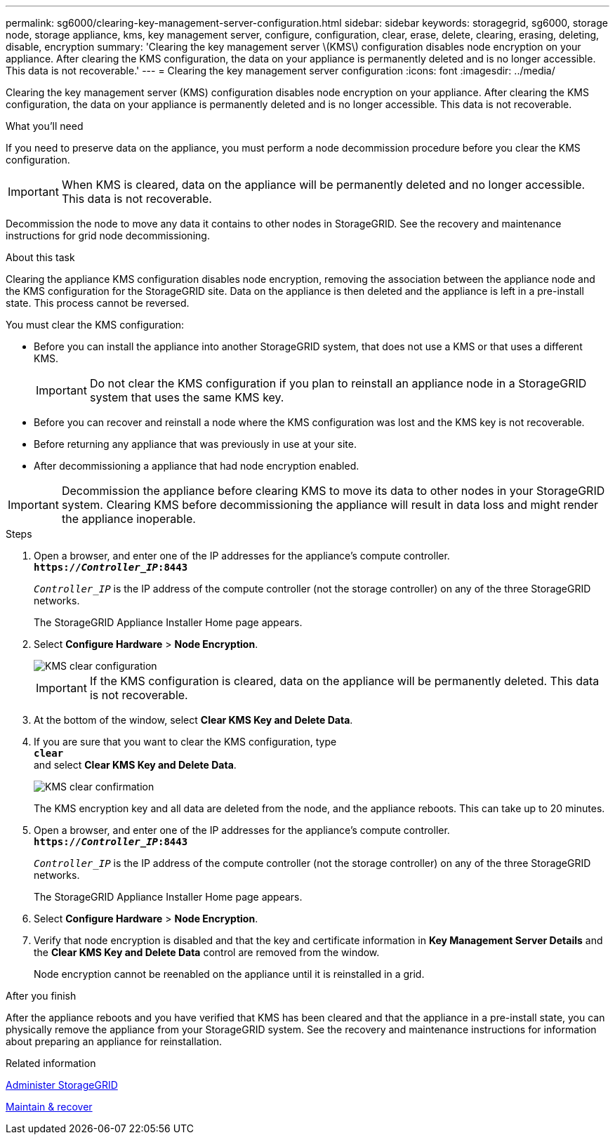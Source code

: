 ---
permalink: sg6000/clearing-key-management-server-configuration.html
sidebar: sidebar
keywords: storagegrid, sg6000, storage node, storage appliance, kms, key management server, configure, configuration, clear, erase, delete, clearing, erasing, deleting, disable, encryption
summary: 'Clearing the key management server \(KMS\) configuration disables node encryption on your appliance. After clearing the KMS configuration, the data on your appliance is permanently deleted and is no longer accessible. This data is not recoverable.'
---
= Clearing the key management server configuration
:icons: font
:imagesdir: ../media/

[.lead]
Clearing the key management server (KMS) configuration disables node encryption on your appliance. After clearing the KMS configuration, the data on your appliance is permanently deleted and is no longer accessible. This data is not recoverable.

.What you'll need

If you need to preserve data on the appliance, you must perform a node decommission procedure before you clear the KMS configuration.

IMPORTANT: When KMS is cleared, data on the appliance will be permanently deleted and no longer accessible. This data is not recoverable.

Decommission the node to move any data it contains to other nodes in StorageGRID. See the recovery and maintenance instructions for grid node decommissioning.

.About this task

Clearing the appliance KMS configuration disables node encryption, removing the association between the appliance node and the KMS configuration for the StorageGRID site. Data on the appliance is then deleted and the appliance is left in a pre-install state. This process cannot be reversed.

You must clear the KMS configuration:

* Before you can install the appliance into another StorageGRID system, that does not use a KMS or that uses a different KMS.
+
IMPORTANT: Do not clear the KMS configuration if you plan to reinstall an appliance node in a StorageGRID system that uses the same KMS key.

* Before you can recover and reinstall a node where the KMS configuration was lost and the KMS key is not recoverable.
* Before returning any appliance that was previously in use at your site.
* After decommissioning a appliance that had node encryption enabled.

IMPORTANT: Decommission the appliance before clearing KMS to move its data to other nodes in your StorageGRID system. Clearing KMS before decommissioning the appliance will result in data loss and might render the appliance inoperable.

.Steps

. Open a browser, and enter one of the IP addresses for the appliance's compute controller. +
`*https://_Controller_IP_:8443*`
+
`_Controller_IP_` is the IP address of the compute controller (not the storage controller) on any of the three StorageGRID networks.
+
The StorageGRID Appliance Installer Home page appears.

. Select *Configure Hardware* > *Node Encryption*.
+
image::../media/clear_kms.png[KMS clear configuration]
+
IMPORTANT: If the KMS configuration is cleared, data on the appliance will be permanently deleted. This data is not recoverable.

. At the bottom of the window, select *Clear KMS Key and Delete Data*.
. If you are sure that you want to clear the KMS configuration, type +
`*clear*` +
and select *Clear KMS Key and Delete Data*.
+
image::../media/fde_disable_confirmation.png[KMS clear confirmation]
+
The KMS encryption key and all data are deleted from the node, and the appliance reboots. This can take up to 20 minutes.

. Open a browser, and enter one of the IP addresses for the appliance's compute controller. +
`*https://_Controller_IP_:8443*`
+
`_Controller_IP_` is the IP address of the compute controller (not the storage controller) on any of the three StorageGRID networks.
+
The StorageGRID Appliance Installer Home page appears.

. Select *Configure Hardware* > *Node Encryption*.
. Verify that node encryption is disabled and that the key and certificate information in *Key Management Server Details* and the *Clear KMS Key and Delete Data* control are removed from the window.
+
Node encryption cannot be reenabled on the appliance until it is reinstalled in a grid.

.After you finish

After the appliance reboots and you have verified that KMS has been cleared and that the appliance in a pre-install state, you can physically remove the appliance from your StorageGRID system. See the recovery and maintenance instructions for information about preparing an appliance for reinstallation.

.Related information

link:../admin/index.html[Administer StorageGRID]

link:../maintain/index.html[Maintain & recover]
